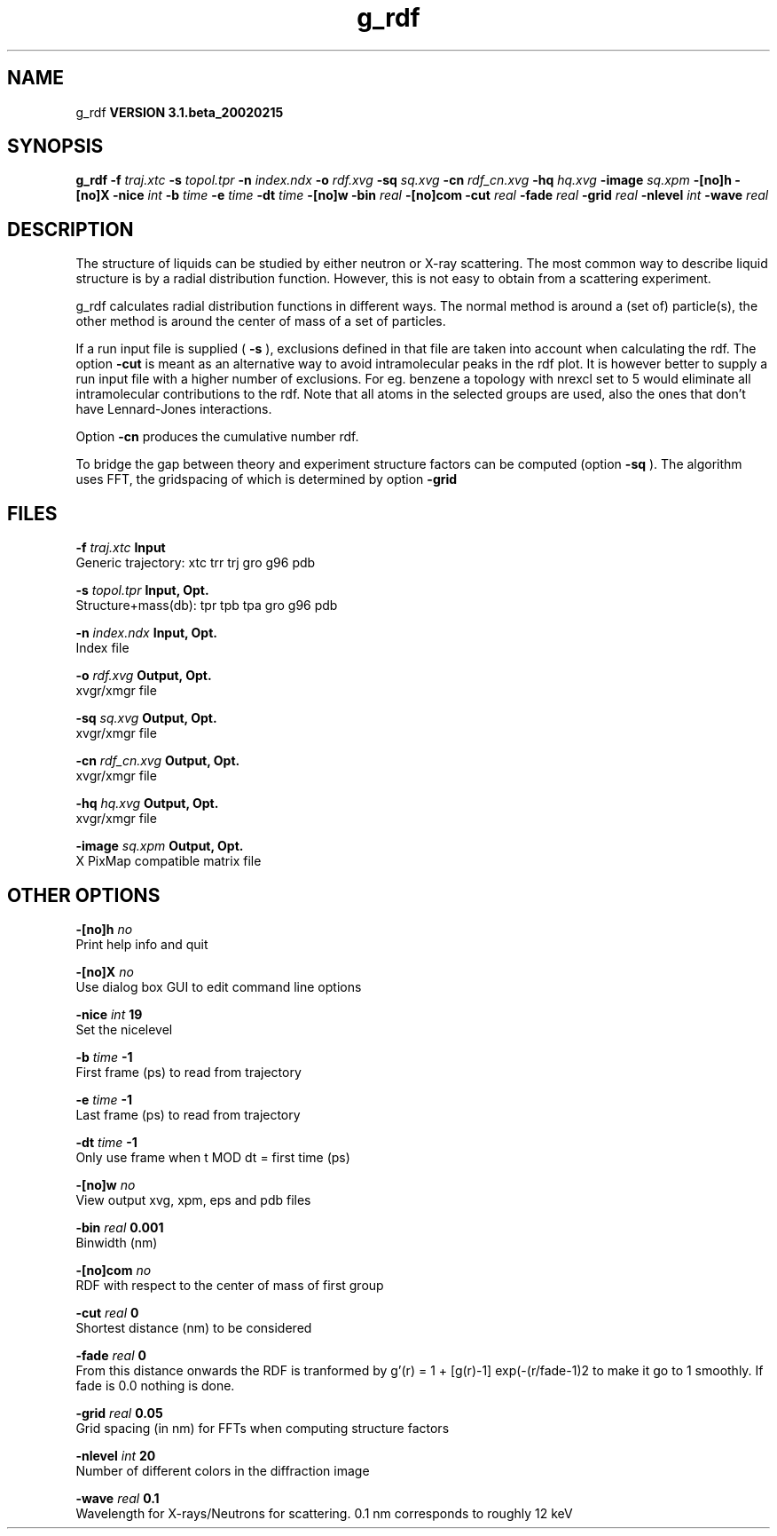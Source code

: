 .TH g_rdf 1 "Wed 27 Feb 2002"
.SH NAME
g_rdf
.B VERSION 3.1.beta_20020215
.SH SYNOPSIS
\f3g_rdf\fP
.BI "-f" " traj.xtc "
.BI "-s" " topol.tpr "
.BI "-n" " index.ndx "
.BI "-o" " rdf.xvg "
.BI "-sq" " sq.xvg "
.BI "-cn" " rdf_cn.xvg "
.BI "-hq" " hq.xvg "
.BI "-image" " sq.xpm "
.BI "-[no]h" ""
.BI "-[no]X" ""
.BI "-nice" " int "
.BI "-b" " time "
.BI "-e" " time "
.BI "-dt" " time "
.BI "-[no]w" ""
.BI "-bin" " real "
.BI "-[no]com" ""
.BI "-cut" " real "
.BI "-fade" " real "
.BI "-grid" " real "
.BI "-nlevel" " int "
.BI "-wave" " real "
.SH DESCRIPTION
The structure of liquids can be studied by either neutron or X-ray
scattering. The most common way to describe liquid structure is by a
radial distribution function. However, this is not easy to obtain from
a scattering experiment.


g_rdf calculates radial distribution functions in different ways.
The normal method is around a (set of) particle(s), the other method
is around the center of mass of a set of particles.


If a run input file is supplied (
.B -s
), exclusions defined
in that file are taken into account when calculating the rdf.
The option 
.B -cut
is meant as an alternative way to avoid
intramolecular peaks in the rdf plot.
It is however better to supply a run input file with a higher number of
exclusions. For eg. benzene a topology with nrexcl set to 5
would eliminate all intramolecular contributions to the rdf.
Note that all atoms in the selected groups are used, also the ones
that don't have Lennard-Jones interactions.


Option 
.B -cn
produces the cumulative number rdf.

To bridge the gap between theory and experiment structure factors can
be computed (option 
.B -sq
). The algorithm uses FFT, the gridspacing of which is determined by option 
.B -grid
.
.SH FILES
.BI "-f" " traj.xtc" 
.B Input
 Generic trajectory: xtc trr trj gro g96 pdb 

.BI "-s" " topol.tpr" 
.B Input, Opt.
 Structure+mass(db): tpr tpb tpa gro g96 pdb 

.BI "-n" " index.ndx" 
.B Input, Opt.
 Index file 

.BI "-o" " rdf.xvg" 
.B Output, Opt.
 xvgr/xmgr file 

.BI "-sq" " sq.xvg" 
.B Output, Opt.
 xvgr/xmgr file 

.BI "-cn" " rdf_cn.xvg" 
.B Output, Opt.
 xvgr/xmgr file 

.BI "-hq" " hq.xvg" 
.B Output, Opt.
 xvgr/xmgr file 

.BI "-image" " sq.xpm" 
.B Output, Opt.
 X PixMap compatible matrix file 

.SH OTHER OPTIONS
.BI "-[no]h"  "    no"
 Print help info and quit

.BI "-[no]X"  "    no"
 Use dialog box GUI to edit command line options

.BI "-nice"  " int" " 19" 
 Set the nicelevel

.BI "-b"  " time" "     -1" 
 First frame (ps) to read from trajectory

.BI "-e"  " time" "     -1" 
 Last frame (ps) to read from trajectory

.BI "-dt"  " time" "     -1" 
 Only use frame when t MOD dt = first time (ps)

.BI "-[no]w"  "    no"
 View output xvg, xpm, eps and pdb files

.BI "-bin"  " real" "  0.001" 
 Binwidth (nm)

.BI "-[no]com"  "    no"
 RDF with respect to the center of mass of first group

.BI "-cut"  " real" "      0" 
 Shortest distance (nm) to be considered

.BI "-fade"  " real" "      0" 
 From this distance onwards the RDF is tranformed by g'(r) = 1 + [g(r)-1] exp(-(r/fade-1)2 to make it go to 1 smoothly. If fade is 0.0 nothing is done.

.BI "-grid"  " real" "   0.05" 
 Grid spacing (in nm) for FFTs when computing structure factors

.BI "-nlevel"  " int" " 20" 
 Number of different colors in the diffraction image

.BI "-wave"  " real" "    0.1" 
 Wavelength for X-rays/Neutrons for scattering. 0.1 nm corresponds to roughly 12 keV

